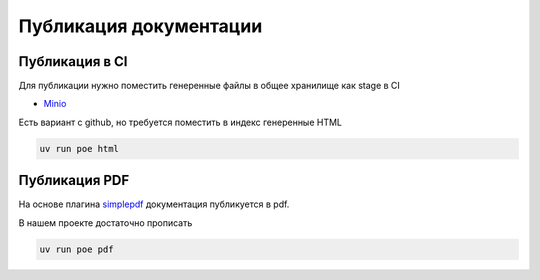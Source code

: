 Публикация документации
=========================

Публикация в CI
------------------
Для публикации нужно поместить генеренные файлы в общее хранилище как stage в CI

* `Minio <https://min.io/>`_

Есть вариант с github, но требуется поместить в индекс генеренные HTML

.. code-block::

    uv run poe html

Публикация PDF
-------------------

На основе плагина `simplepdf <https://sphinx-simplepdf.readthedocs.io/en/latest/>`_  документация публикуется в pdf.

В нашем проекте достаточно прописать

.. code-block::

    uv run poe pdf
